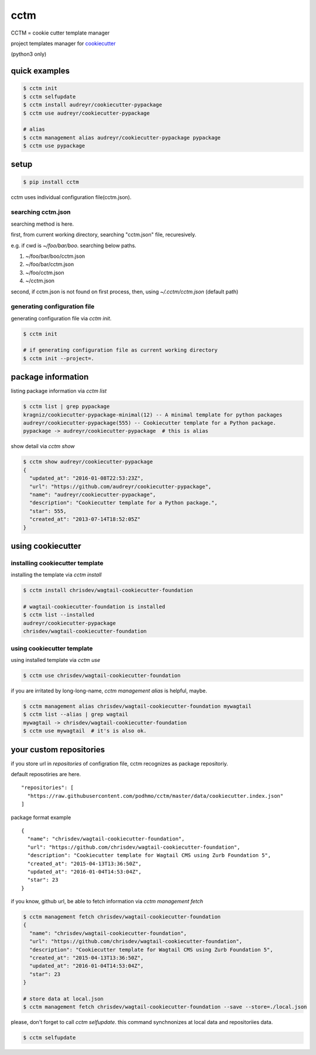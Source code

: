 cctm
========================================

CCTM = cookie cutter template manager

project templates manager for `cookiecutter <https://github.com/audreyr/cookiecutter>`_

(python3 only)


quick examples
----------------------------------------

.. code-block:: bash

 $ cctm init
 $ cctm selfupdate
 $ cctm install audreyr/cookiecutter-pypackage
 $ cctm use audreyr/cookiecutter-pypackage

 # alias
 $ cctm management alias audreyr/cookiecutter-pypackage pypackage
 $ cctm use pypackage


setup
----------------------------------------

.. code-block:: bash

  $ pip install cctm

cctm uses individual configuration file(cctm.json).

searching cctm.json
^^^^^^^^^^^^^^^^^^^^^^^^^^^^^^^^^^^^^^^^

searching method is here.

first, from current working directory, searching "cctm.json" file, recuresively.

e.g. if cwd is `~/foo/bar/boo`. searching below paths.

#. ~/foo/bar/boo/cctm.json
#. ~/foo/bar/cctm.json
#. ~/foo/cctm.json
#. ~/cctm.json

second, if cctm.json is not found on first process, then, using `~/.cctm/cctm.json` (default path)

generating configuration file
^^^^^^^^^^^^^^^^^^^^^^^^^^^^^^^^^^^^^^^^

generating configuration file via `cctm init`.

.. code-block:: bash

  $ cctm init

  # if generating configuration file as current working directory
  $ cctm init --project=.

package information
----------------------------------------

listing package information via `cctm list`

.. code-block:: bash

  $ cctm list | grep pypackage
  kragniz/cookiecutter-pypackage-minimal(12) -- A minimal template for python packages
  audreyr/cookiecutter-pypackage(555) -- Cookiecutter template for a Python package.
  pypackage -> audreyr/cookiecutter-pypackage  # this is alias

show detail via `cctm show`

.. code-block:: bash

  $ cctm show audreyr/cookiecutter-pypackage
  {
    "updated_at": "2016-01-08T22:53:23Z",
    "url": "https://github.com/audreyr/cookiecutter-pypackage",
    "name": "audreyr/cookiecutter-pypackage",
    "description": "Cookiecutter template for a Python package.",
    "star": 555,
    "created_at": "2013-07-14T18:52:05Z"
  }

using cookiecutter
----------------------------------------

installing cookiecutter template
^^^^^^^^^^^^^^^^^^^^^^^^^^^^^^^^^^^^^^^^

installing the template via `cctm install`

.. code-block:: bash

  $ cctm install chrisdev/wagtail-cookiecutter-foundation

  # wagtail-cookiecutter-foundation is installed
  $ cctm list --installed
  audreyr/cookiecutter-pypackage
  chrisdev/wagtail-cookiecutter-foundation

using cookiecutter template
^^^^^^^^^^^^^^^^^^^^^^^^^^^^^^^^^^^^^^^^

using installed template via `cctm use`

.. code-block:: bash

  $ cctm use chrisdev/wagtail-cookiecutter-foundation

if you are irritated by long-long-name, `cctm management alias` is helpful, maybe.

.. code-block:: bash

  $ cctm management alias chrisdev/wagtail-cookiecutter-foundation mywagtail
  $ cctm list --alias | grep wagtail
  mywagtail -> chrisdev/wagtail-cookiecutter-foundation
  $ cctm use mywagtail  # it's is also ok.

your custom repositories
----------------------------------------

if you store url in `repositories` of configration file, cctm recognizes as package repositoriy.

default reposotiries are here. ::

  "repositories": [
    "https://raw.githubusercontent.com/podhmo/cctm/master/data/cookiecutter.index.json"
  ]

package format example ::

  {
    "name": "chrisdev/wagtail-cookiecutter-foundation",
    "url": "https://github.com/chrisdev/wagtail-cookiecutter-foundation",
    "description": "Cookiecutter template for Wagtail CMS using Zurb Foundation 5",
    "created_at": "2015-04-13T13:36:50Z",
    "updated_at": "2016-01-04T14:53:04Z",
    "star": 23
  }

if you know, github url, be able to fetch information via `cctm management fetch`

.. code-block:: bash

  $ cctm management fetch chrisdev/wagtail-cookiecutter-foundation
  {
    "name": "chrisdev/wagtail-cookiecutter-foundation",
    "url": "https://github.com/chrisdev/wagtail-cookiecutter-foundation",
    "description": "Cookiecutter template for Wagtail CMS using Zurb Foundation 5",
    "created_at": "2015-04-13T13:36:50Z",
    "updated_at": "2016-01-04T14:53:04Z",
    "star": 23
  }

  # store data at local.json
  $ cctm management fetch chrisdev/wagtail-cookiecutter-foundation --save --store=./local.json

please, don't forget to call `cctm selfupdate`. this command synchnonizes at local data and repositoriies data.

.. code-block:: bash

  $ cctm selfupdate
